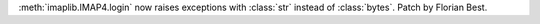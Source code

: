 :meth:`imaplib.IMAP4.login` now raises exceptions with :class:`str` instead of
:class:`bytes`. Patch by Florian Best.
